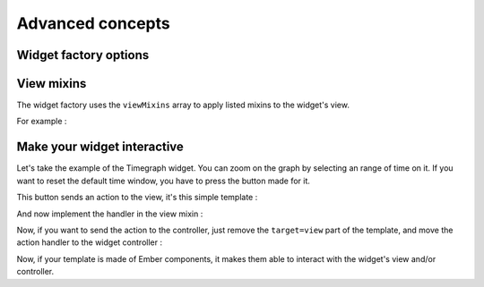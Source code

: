 Advanced concepts
*****************

Widget factory options
----------------------

.. TODO document this part

View mixins
-----------

The widget factory uses the ``viewMixins`` array to apply listed mixins to the
widget's view.

For example :

.. block-code:: javascript
   define([
      'jquery',
      'ember',
      'app/lib/factories/widget'
   ], function($, Ember, WidgetFactory) {
      var get = Ember.get,
          set = Ember.set;

      var widgetoptions = {};

      var SimpleViewMixin = Ember.Mixin.create({
         didInsertElement: function() {
            var ctrl = get(this, 'controller');
            var domElement = this.$();

            console.log('Widget inserted in DOM:', ctrl, domElement);

            this._super.apply(this, arguments);
         }
      });

      var widget = WidgetFactory('simplewidget', {
         viewMixins: [SimpleViewMixin],

         init: function() {
            this._super.apply(this, arguments);
         },

         findItems: function() {
            // callback for data fetching at refresh
         }
      }, widgetoptions);

      return widget
   });

Make your widget interactive
----------------------------

Let's take the example of the Timegraph widget.
You can zoom on the graph by selecting an range of time on it. If you want to
reset the default time window, you have to press the button made for it.

This button sends an action to the view, it's this simple template :

.. block-code:: html
   <button type="button" class="btn btn-info btn-sm pull-right" {{action resetZoom target=view}}>
      <i class="fa fa-undo"></i>
   </button>

And now implement the handler in the view mixin :

.. block-code:: javascript
   var SimpleViewMixin = Ember.Mixin.create({
      didInsertElement: function() {
         var ctrl = get(this, 'controller');
         var domElement = this.$();

         console.log('Widget inserted in DOM:', ctrl, domElement);

         this._super.apply(this, arguments);
      },

      actions: {
         resetZoom: function() {
            // do something
         }
      }
   });

Now, if you want to send the action to the controller, just remove the ``target=view``
part of the template, and move the action handler to the widget controller :

.. block-code:: javascript
   var widget = WidgetFactory('simplewidget', {
      viewMixins: [SimpleViewMixin],

      init: function() {
         this._super.apply(this, arguments);
      },

      findItems: function() {
         // callback for data fetching at refresh
      },

      actions: {
         resetZoom: function() {
            // do something
         }
      }
   }, widgetoptions);

Now, if your template is made of Ember components, it makes them able to interact
with the widget's view and/or controller.
